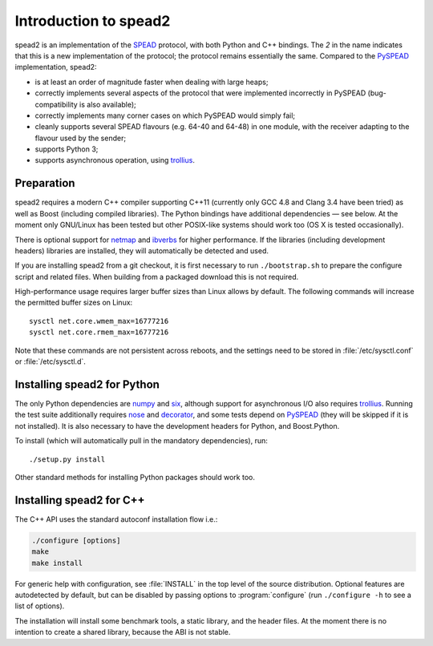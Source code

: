 Introduction to spead2
======================
spead2 is an implementation of the SPEAD_ protocol, with both Python and C++
bindings. The *2* in the name indicates that this is a new implementation of
the protocol; the protocol remains essentially the same. Compared to the
PySPEAD_ implementation, spead2:

- is at least an order of magnitude faster when dealing with large heaps;
- correctly implements several aspects of the protocol that were implemented
  incorrectly in PySPEAD (bug-compatibility is also available);
- correctly implements many corner cases on which PySPEAD would simply fail;
- cleanly supports several SPEAD flavours (e.g. 64-40 and 64-48) in one
  module, with the receiver adapting to the flavour used by the sender;
- supports Python 3;
- supports asynchronous operation, using trollius_.

.. _SPEAD: https://casper.berkeley.edu/wiki/SPEAD
.. _PySPEAD: https://github.com/ska-sa/PySPEAD/
.. _trollius: http://trollius.readthedocs.io/

Preparation
-----------
spead2 requires a modern C++ compiler supporting C++11 (currently only GCC 4.8
and Clang 3.4 have been tried) as well as Boost (including compiled libraries).
The Python bindings have additional dependencies — see below. At the moment
only GNU/Linux has been tested but other POSIX-like systems should work too (OS
X is tested occasionally).

There is optional support for netmap_ and ibverbs_ for higher performance. If
the libraries (including development headers) libraries are installed, they
will automatically be detected and used.

.. _netmap: https://github.com/luigirizzo/netmap
.. _ibverbs: https://www.openfabrics.org/downloads/libibverbs/README.html

If you are installing spead2 from a git checkout, it is first necessary to run
``./bootstrap.sh`` to prepare the configure script and related files. When
building from a packaged download this is not required.

High-performance usage requires larger buffer sizes than Linux allows by
default. The following commands will increase the permitted buffer sizes on
Linux::

    sysctl net.core.wmem_max=16777216
    sysctl net.core.rmem_max=16777216

Note that these commands are not persistent across reboots, and the settings
need to be stored in :file:`/etc/sysctl.conf` or :file:`/etc/sysctl.d`.

Installing spead2 for Python
----------------------------
The only Python dependencies are numpy_ and six_, although support for
asynchronous I/O also requires trollius_. Running the test suite additionally
requires nose_ and decorator_, and some tests depend on PySPEAD_ (they will be
skipped if it is not installed). It is also necessary to have the development
headers for Python, and Boost.Python.

To install (which will automatically pull in the mandatory dependencies), run::

    ./setup.py install

Other standard methods for installing Python packages should work too.

.. _numpy: http://www.numpy.org
.. _six: https://pythonhosted.org/six/
.. _nose: https://nose.readthedocs.io/en/latest/
.. _decorator: http://pythonhosted.org/decorator/

Installing spead2 for C++
-------------------------
The C++ API uses the standard autoconf installation flow i.e.:

.. code-block:: sh

    ./configure [options]
    make
    make install

For generic help with configuration, see :file:`INSTALL` in the top level of
the source distribution. Optional features are autodetected by default, but can
be disabled by passing options to :program:`configure` (run ``./configure -h``
to see a list of options).

The installation will install some benchmark tools, a static library, and the
header files. At the moment there is no intention to create a shared library,
because the ABI is not stable.
